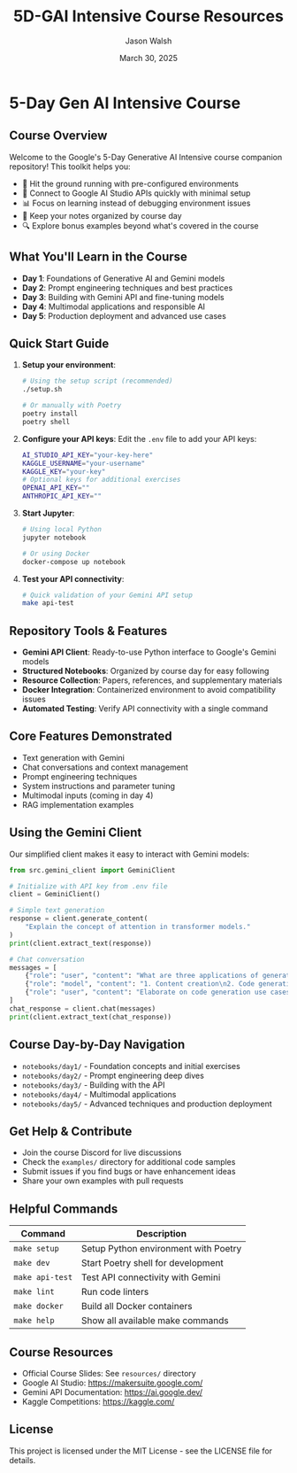 #+TITLE: 5D-GAI Intensive Course Resources
#+AUTHOR: Jason Walsh
#+EMAIL: j@wal.sh
#+DATE: March 30, 2025

* 5-Day Gen AI Intensive Course

#+begin_html
<p>
  <a href="https://python.org"><img src="https://img.shields.io/badge/python-3.11-blue.svg" alt="Python Version"></a>
  <a href="https://python-poetry.org/"><img src="https://img.shields.io/badge/poetry-managed-blueviolet" alt="Poetry"></a>
  <a href="LICENSE"><img src="https://img.shields.io/badge/License-MIT-yellow.svg" alt="License: MIT"></a>
</p>
#+end_html

** Course Overview

Welcome to the Google's 5-Day Generative AI Intensive course companion repository! This toolkit helps you:

- 🚀 Hit the ground running with pre-configured environments
- 🔌 Connect to Google AI Studio APIs quickly with minimal setup
- 📊 Focus on learning instead of debugging environment issues
- 📝 Keep your notes organized by course day
- 🔍 Explore bonus examples beyond what's covered in the course

** What You'll Learn in the Course

- *Day 1*: Foundations of Generative AI and Gemini models
- *Day 2*: Prompt engineering techniques and best practices
- *Day 3*: Building with Gemini API and fine-tuning models
- *Day 4*: Multimodal applications and responsible AI
- *Day 5*: Production deployment and advanced use cases

** Quick Start Guide

1. *Setup your environment*:
   #+begin_src sh
   # Using the setup script (recommended)
   ./setup.sh
   
   # Or manually with Poetry
   poetry install
   poetry shell
   #+end_src

2. *Configure your API keys*:
   Edit the ~.env~ file to add your API keys:
   #+begin_src sh
   AI_STUDIO_API_KEY="your-key-here"
   KAGGLE_USERNAME="your-username"
   KAGGLE_KEY="your-key"
   # Optional keys for additional exercises
   OPENAI_API_KEY=""
   ANTHROPIC_API_KEY=""
   #+end_src

3. *Start Jupyter*:
   #+begin_src sh
   # Using local Python
   jupyter notebook
   
   # Or using Docker
   docker-compose up notebook
   #+end_src

4. *Test your API connectivity*:
   #+begin_src sh
   # Quick validation of your Gemini API setup
   make api-test
   #+end_src

** Repository Tools & Features

- *Gemini API Client*: Ready-to-use Python interface to Google's Gemini models
- *Structured Notebooks*: Organized by course day for easy following
- *Resource Collection*: Papers, references, and supplementary materials
- *Docker Integration*: Containerized environment to avoid compatibility issues
- *Automated Testing*: Verify API connectivity with a single command

** Core Features Demonstrated

- Text generation with Gemini
- Chat conversations and context management
- Prompt engineering techniques
- System instructions and parameter tuning
- Multimodal inputs (coming in day 4)
- RAG implementation examples

** Using the Gemini Client

Our simplified client makes it easy to interact with Gemini models:

#+begin_src python
from src.gemini_client import GeminiClient

# Initialize with API key from .env file
client = GeminiClient()

# Simple text generation
response = client.generate_content(
    "Explain the concept of attention in transformer models."
)
print(client.extract_text(response))

# Chat conversation
messages = [
    {"role": "user", "content": "What are three applications of generative AI?"},
    {"role": "model", "content": "1. Content creation\n2. Code generation\n3. Data augmentation"},
    {"role": "user", "content": "Elaborate on code generation use cases."}
]
chat_response = client.chat(messages)
print(client.extract_text(chat_response))
#+end_src

** Course Day-by-Day Navigation

- ~notebooks/day1/~ - Foundation concepts and initial exercises
- ~notebooks/day2/~ - Prompt engineering deep dives
- ~notebooks/day3/~ - Building with the API
- ~notebooks/day4/~ - Multimodal applications
- ~notebooks/day5/~ - Advanced techniques and production deployment

** Get Help & Contribute

- Join the course Discord for live discussions
- Check the ~examples/~ directory for additional code samples
- Submit issues if you find bugs or have enhancement ideas
- Share your own examples with pull requests

** Helpful Commands

| Command            | Description                              |
|--------------------+------------------------------------------|
| ~make setup~       | Setup Python environment with Poetry     |
| ~make dev~         | Start Poetry shell for development       |
| ~make api-test~    | Test API connectivity with Gemini        |
| ~make lint~        | Run code linters                         |
| ~make docker~      | Build all Docker containers              |
| ~make help~        | Show all available make commands         |

** Course Resources

- Official Course Slides: See ~resources/~ directory
- Google AI Studio: https://makersuite.google.com/
- Gemini API Documentation: https://ai.google.dev/
- Kaggle Competitions: https://kaggle.com/

** License

This project is licensed under the MIT License - see the LICENSE file for details.